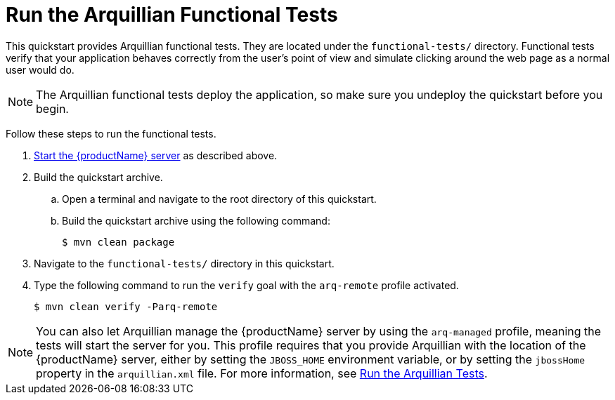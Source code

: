 [[run_the_arquillian_functional_tests]]
= Run the Arquillian Functional Tests

This quickstart provides Arquillian functional tests. They are located under the  `functional-tests/` directory. Functional tests verify that your application behaves correctly from the user's point of view and simulate clicking around the web page as a normal user would do.

NOTE: The Arquillian functional tests deploy the application, so make sure you undeploy the quickstart before you begin.

Follow these steps to run the functional tests.

. xref:start_the_eap_standalone_server[Start the {productName} server] as described above.

. Build the quickstart archive.
.. Open a terminal and navigate to the root directory of this quickstart.
.. Build the quickstart archive using the following command:
+
[source,options="nowrap"]
----
$ mvn clean package
----
. Navigate to the `functional-tests/` directory in this quickstart.

. Type the following command to run the `verify` goal with the `arq-remote` profile activated.
+
[source,options="nowrap"]
----
$ mvn clean verify -Parq-remote
----

[NOTE]
====
You can also let Arquillian manage the {productName} server by using the `arq-managed` profile, meaning the tests will start the server for you. This profile requires that you provide Arquillian with the location of the {productName} server, either by setting the `JBOSS_HOME` environment variable, or by setting the `jbossHome` property in the `arquillian.xml` file.  For more information, see link:{arquillianTestsDocUrl}[Run the Arquillian Tests].
====
